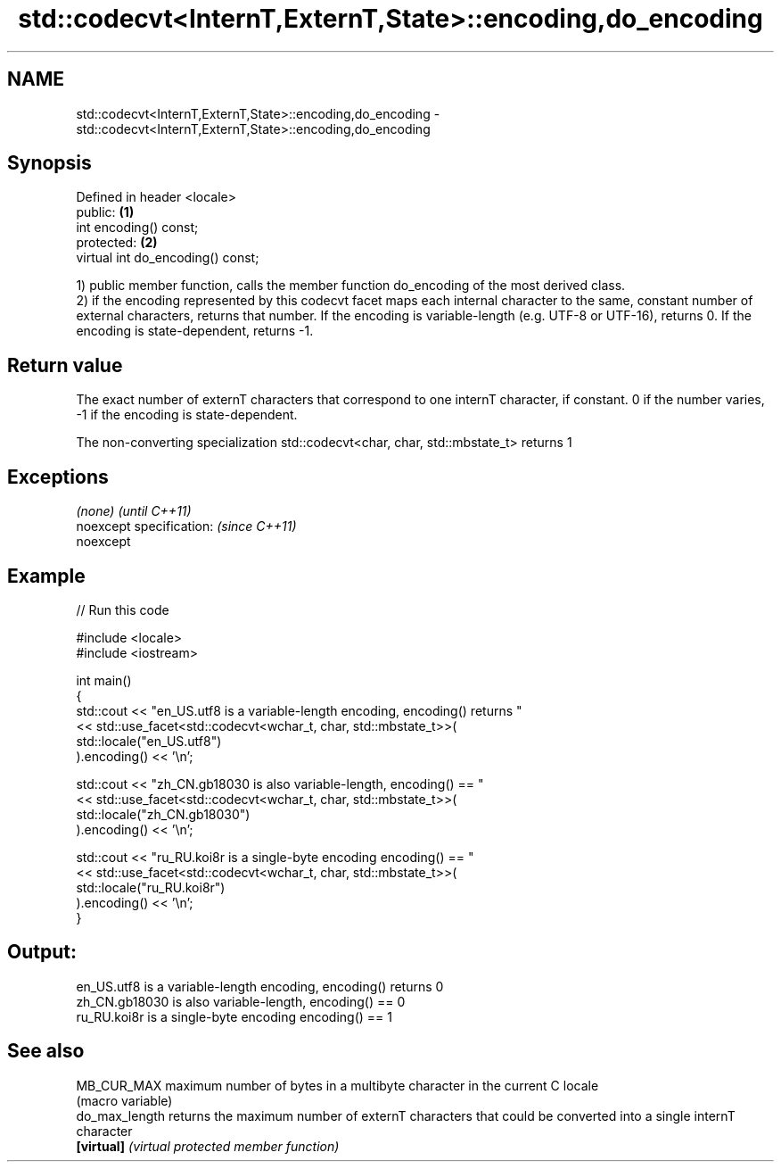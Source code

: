 .TH std::codecvt<InternT,ExternT,State>::encoding,do_encoding 3 "2020.03.24" "http://cppreference.com" "C++ Standard Libary"
.SH NAME
std::codecvt<InternT,ExternT,State>::encoding,do_encoding \- std::codecvt<InternT,ExternT,State>::encoding,do_encoding

.SH Synopsis
   Defined in header <locale>
   public:                          \fB(1)\fP
   int encoding() const;
   protected:                       \fB(2)\fP
   virtual int do_encoding() const;

   1) public member function, calls the member function do_encoding of the most derived class.
   2) if the encoding represented by this codecvt facet maps each internal character to the same, constant number of external characters, returns that number. If the encoding is variable-length (e.g. UTF-8 or UTF-16), returns 0. If the encoding is state-dependent, returns -1.

.SH Return value

   The exact number of externT characters that correspond to one internT character, if constant. 0 if the number varies, -1 if the encoding is state-dependent.

   The non-converting specialization std::codecvt<char, char, std::mbstate_t> returns 1

.SH Exceptions

   \fI(none)\fP                  \fI(until C++11)\fP
   noexcept specification: \fI(since C++11)\fP
   noexcept

.SH Example

   
// Run this code

 #include <locale>
 #include <iostream>

 int main()
 {
     std::cout << "en_US.utf8 is a variable-length encoding, encoding() returns "
               << std::use_facet<std::codecvt<wchar_t, char, std::mbstate_t>>(
                     std::locale("en_US.utf8")
               ).encoding() << '\\n';

     std::cout << "zh_CN.gb18030 is also variable-length, encoding() == "
               << std::use_facet<std::codecvt<wchar_t, char, std::mbstate_t>>(
                     std::locale("zh_CN.gb18030")
               ).encoding() << '\\n';

     std::cout << "ru_RU.koi8r is a single-byte encoding encoding() == "
               << std::use_facet<std::codecvt<wchar_t, char, std::mbstate_t>>(
                     std::locale("ru_RU.koi8r")
               ).encoding() << '\\n';
 }

.SH Output:

 en_US.utf8 is a variable-length encoding, encoding() returns 0
 zh_CN.gb18030 is also variable-length, encoding() == 0
 ru_RU.koi8r is a single-byte encoding encoding() == 1

.SH See also

   MB_CUR_MAX    maximum number of bytes in a multibyte character in the current C locale
                 (macro variable)
   do_max_length returns the maximum number of externT characters that could be converted into a single internT character
   \fB[virtual]\fP     \fI(virtual protected member function)\fP
